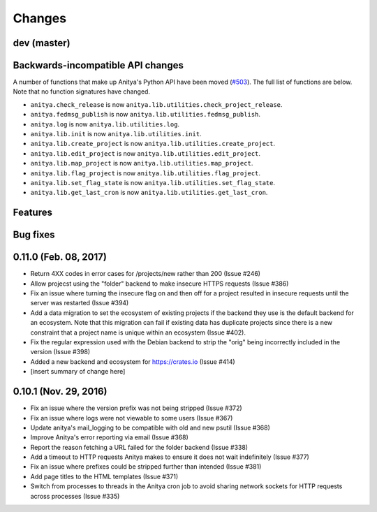 Changes
=======

dev (master)
------------

Backwards-incompatible API changes
----------------------------------

A number of functions that make up Anitya's Python API have been moved
(`#503 <https://github.com/release-monitoring/anitya/pull/503>`_). The full
list of functions are below. Note that no function signatures have changed.

* ``anitya.check_release`` is now ``anitya.lib.utilities.check_project_release``.

* ``anitya.fedmsg_publish`` is now ``anitya.lib.utilities.fedmsg_publish``.

* ``anitya.log`` is now ``anitya.lib.utilities.log``.

* ``anitya.lib.init`` is now ``anitya.lib.utilities.init``.

* ``anitya.lib.create_project`` is now ``anitya.lib.utilities.create_project``.

* ``anitya.lib.edit_project`` is now ``anitya.lib.utilities.edit_project``.

* ``anitya.lib.map_project`` is now ``anitya.lib.utilities.map_project``.

* ``anitya.lib.flag_project`` is now ``anitya.lib.utilities.flag_project``.

* ``anitya.lib.set_flag_state`` is now ``anitya.lib.utilities.set_flag_state``.

* ``anitya.lib.get_last_cron`` is now ``anitya.lib.utilities.get_last_cron``.


Features
--------


Bug fixes
---------


0.11.0 (Feb. 08, 2017)
----------------------

* Return 4XX codes in error cases for /projects/new rather than 200 (Issue #246)

* Allow projecst using the "folder" backend to make insecure HTTPS requests
  (Issue #386)

* Fix an issue where turning the insecure flag on and then off for a project
  resulted in insecure requests until the server was restarted (Issue #394)

* Add a data migration to set the ecosystem of existing projects if the backend
  they use is the default backend for an ecosystem. Note that this migration
  can fail if existing data has duplicate projects since there is a new
  constraint that a project name is unique within an ecosystem (Issue #402).

* Fix the regular expression used with the Debian backend to strip the "orig"
  being incorrectly included in the version (Issue #398)

* Added a new backend and ecosystem for https://crates.io (Issue #414)

* [insert summary of change here]


0.10.1 (Nov. 29, 2016)
----------------------

* Fix an issue where the version prefix was not being stripped (Issue #372)

* Fix an issue where logs were not viewable to some users (Issue #367)

* Update anitya's mail_logging to be compatible with old and new psutil
  (Issue #368)

* Improve Anitya's error reporting via email (Issue #368)

* Report the reason fetching a URL failed for the folder backend (Issue #338)

* Add a timeout to HTTP requests Anitya makes to ensure it does not wait
  indefinitely (Issue #377)

* Fix an issue where prefixes could be stripped further than intended (Issue #381)

* Add page titles to the HTML templates (Issue #371)

* Switch from processes to threads in the Anitya cron job to avoid sharing
  network sockets for HTTP requests across processes (Issue #335)
